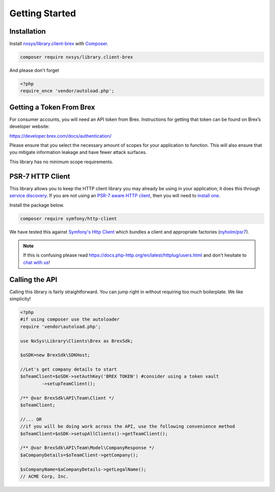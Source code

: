
Getting Started
===============

Installation
------------
Install `nxsys/library.client-brex <https://packagist.org/packages/nxsys/library.clients-brex>`_ with `Composer <https://getcomposer.org/doc/00-intro.md#installation-linux-unix-macos>`_.

.. code-block::

	composer require nxsys/library.client-brex

And please don't forget

.. code-block:: php

	<?php
	require_once 'vendor/autoload.php';

Getting a Token From Brex
-------------------------

For consumer accounts, you will need an API token from Brex. Instructions for getting that token can be found on Brex’s developer website:

https://developer.brex.com/docs/authentication/

Please ensure that you select the necessary amount of scopes for your application to function. This will also ensure that you mitigate information leakage and have fewer attack surfaces.

This library has no minimum scope requirements.

.. _autoclient:

PSR-7 HTTP Client
-----------------
This library allows you to keep the HTTP client library you may already be using in your application; it does this through `service discovery <https://docs.php-http.org/en/latest/discovery.html>`_. If you are not using an `PSR-7 aware HTTP client <https://docs.php-http.org/en/latest/message/message-factory.html>`_, then you will need to `install one <https://packagist.org/providers/psr/http-factory-implementation>`_.


Install the package below.

.. _code:
.. code-block::

    composer require symfony/http-client

We have tested this against `Symfony's Http Client <https://symfony.com/doc/current/http_client.html>`_ which bundles a client and appropriate factories (`nyholm/psr7 <https://github.com/Nyholm/psr7>`_).

.. note:: If this is confusing please read https://docs.php-http.org/en/latest/httplug/users.html and don't hesitate to `chat with us <https://onx.zulipchat.com>`_!



Calling the API
----------------

Calling this library is fairly straightforward. You can jump right in without requiring too much boilerplate. We like simplicity!

.. code-block:: php

	<?php
	#if using composer use the autoloader
	require 'vendor\autoload.php';

	use NxSys\Library\Clients\Brex as BrexSdk;

	$oSDK=new BrexSdk\SDKHost;

	//Let's get company details to start
	$oTeamClient=$oSDK->setAuthKey('BREX TOKEN') #consider using a token vault
		->setupTeamClient();

	/** @var BrexSdk\API\Team\Client */
	$oTeamClient;

	//... OR
	//if you will be doing work across the API, use the following convenience method
	$oTeamClient=$oSDK->setupAllClients()->getTeamClient();

	/** @var BrexSdk\API\Team\Model\CompanyResponse */
	$aCompanyDetails=$oTeamClient->getCompany();

	$sCompanyName=$aCompanyDetails->getLegalName();
	// ACME Corp, Inc.
